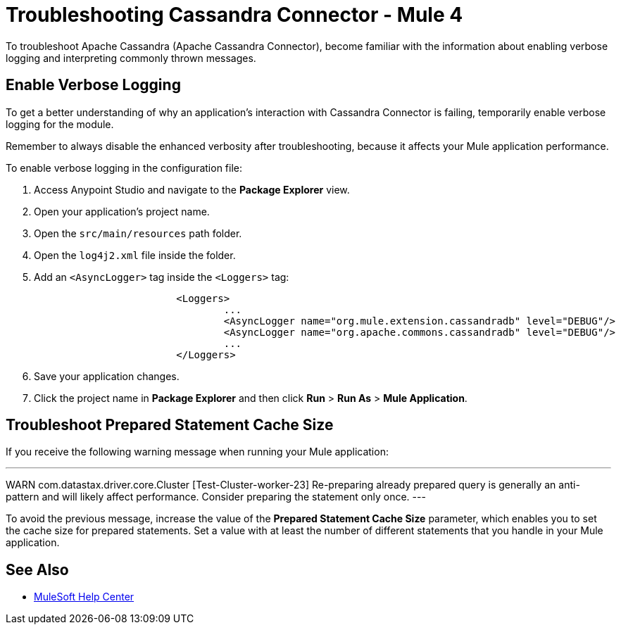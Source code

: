 = Troubleshooting Cassandra Connector - Mule 4

To troubleshoot Apache Cassandra (Apache Cassandra Connector), become familiar with the information about enabling verbose logging and interpreting commonly thrown messages.

== Enable Verbose Logging

To get a better understanding of why an application's interaction with Cassandra Connector is failing, temporarily enable verbose logging for the module.

Remember to always disable the enhanced verbosity after troubleshooting, because it affects your Mule application performance.

To enable verbose logging in the configuration file:

. Access Anypoint Studio and navigate to the *Package Explorer* view.
. Open your application's project name.
. Open the `src/main/resources` path folder.
. Open the `log4j2.xml` file inside the folder.
. Add an `<AsyncLogger>` tag inside the `<Loggers>` tag:
+
[source,xml,linenums]
----
			<Loggers>
				...
				<AsyncLogger name="org.mule.extension.cassandradb" level="DEBUG"/>
				<AsyncLogger name="org.apache.commons.cassandradb" level="DEBUG"/>
				...
			</Loggers>
----
[start=6]
. Save your application changes.
. Click the project name in *Package Explorer* and then click *Run* > *Run As* > *Mule Application*.

== Troubleshoot Prepared Statement Cache Size

If you receive the following warning message when running your Mule application:

---
WARN com.datastax.driver.core.Cluster [Test-Cluster-worker-23] Re-preparing already prepared query is generally an anti-pattern and will likely affect performance. Consider preparing the statement only once.
---

To avoid the previous message, increase the value of the *Prepared Statement Cache Size* parameter, which enables you to set the cache size for prepared statements. Set a value with at least the number of different statements that you handle in your Mule application.

== See Also
* https://help.mulesoft.com[MuleSoft Help Center]